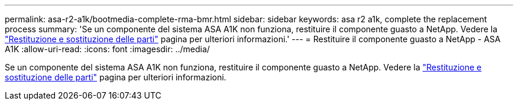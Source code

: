 ---
permalink: asa-r2-a1k/bootmedia-complete-rma-bmr.html 
sidebar: sidebar 
keywords: asa r2 a1k, complete the replacement process 
summary: 'Se un componente del sistema ASA A1K non funziona, restituire il componente guasto a NetApp. Vedere la https://mysupport.netapp.com/site/info/rma["Restituzione e sostituzione delle parti"] pagina per ulteriori informazioni.' 
---
= Restituire il componente guasto a NetApp - ASA A1K
:allow-uri-read: 
:icons: font
:imagesdir: ../media/


[role="lead"]
Se un componente del sistema ASA A1K non funziona, restituire il componente guasto a NetApp. Vedere la https://mysupport.netapp.com/site/info/rma["Restituzione e sostituzione delle parti"] pagina per ulteriori informazioni.
